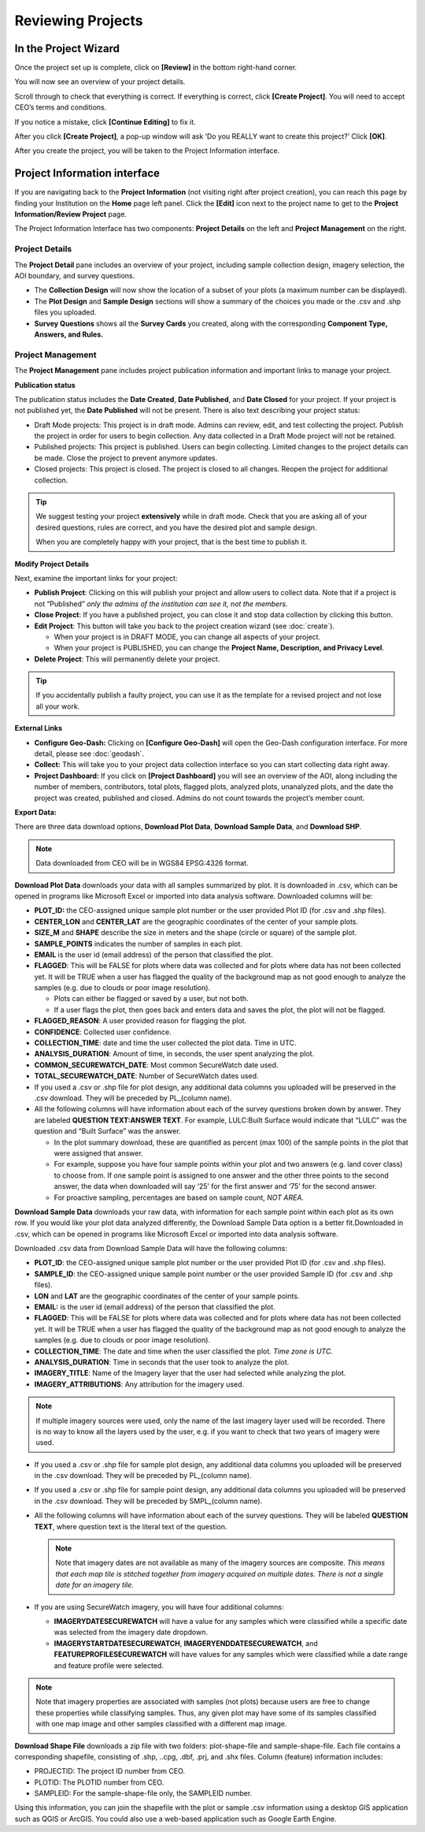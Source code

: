 
Reviewing Projects
==================

In the Project Wizard
---------------------

Once the project set up is complete, click on **[Review]** in the bottom right-hand corner.

You will now see an overview of your project details.

Scroll through to check that everything is correct. If everything is correct, click **[Create Project]**. You will need to accept CEO’s terms and conditions.

If you notice a mistake, click **[Continue Editing]** to fix it.

After you click **[Create Project]**, a pop-up window will ask ‘Do you REALLY want to create this project?’ Click **[OK]**.

.. thumbnail:: ../_images/project52.png
    :title: Creating a project pop up
    :align: center
    :width: 90%

After you create the project, you will be taken to the Project Information interface. 

Project Information interface
-----------------------------

If you are navigating back to the **Project Information** (not visiting right after project creation), you can reach this page by finding your Institution on the **Home** page left panel. Click the **[Edit]** icon next to the project name to get to the **Project Information/Review Project** page.

The Project Information Interface has two components: **Project Details** on the left and **Project Management** on the right.

Project Details
^^^^^^^^^^^^^^^

The **Project Detail** pane includes an overview of your project, including sample collection design, imagery selection, the AOI boundary, and survey questions. 

- The **Collection Design** will now show the location of a subset of your plots (a maximum number can be displayed). 
- The **Plot Design** and **Sample Design** sections will show a summary of the choices you made or the .csv and .shp files you uploaded. 
- **Survey Questions** shows all the **Survey Cards** you created, along with the corresponding **Component Type, Answers, and Rules.**

Project Management
^^^^^^^^^^^^^^^^^^

The **Project Management** pane includes project publication information and important links to manage your project. 

**Publication status**

The publication status includes the **Date Created**, **Date Published**, and **Date Closed** for your project. If your project is not published yet, the **Date Published** will not be present. There is also text describing your project status:

- Draft Mode projects: This project is in draft mode. Admins can review, edit, and test collecting the project. Publish the project in order for users to begin collection. Any data collected in a Draft Mode project will not be retained.
- Published projects: This project is published. Users can begin collecting. Limited changes to the project details can be made. Close the project to prevent anymore updates.
- Closed projects: This project is closed. The project is closed to all changes. Reopen the project for additional collection.

.. tip:: 
      
      We suggest testing your project **extensively** while in draft mode. Check that you are asking all of your desired questions, rules are correct, and you have the desired plot and sample design.

      When you are completely happy with your project, that is the best time to publish it.

**Modify Project Details**

Next, examine the important links for your project:

- **Publish Project**: Clicking on this will publish your project and allow users to collect data. Note that if a project is not “Published” *only the admins of the institution can see it, not the members*.
- **Close Project**: If you have a published project, you can close it and stop data collection by clicking this button.
- **Edit Project**: This button will take you back to the project creation wizard (see :doc:`create`).

  - When your project is in DRAFT MODE, you can change all aspects of your project.
  - When your project is PUBLISHED, you can change the **Project Name, Description, and Privacy Level**.

- **Delete Project**: This will permanently delete your project.

.. tip:: 
      
      If you accidentally publish a faulty project, you can use it as the template for a revised project and not lose all your work.

**External Links**

- **Configure Geo-Dash:** Clicking on **[Configure Geo-Dash]** will open the Geo-Dash configuration interface. For more detail, please see :doc:`geodash`.
- **Collect:** This will take you to your project data collection interface so you can start collecting data right away.
- **Project Dashboard:** If you click on **[Project Dashboard]** you will see an overview of the AOI, along including the number of members, contributors, total plots, flagged plots, analyzed plots, unanalyzed plots, and the date the project was created, published and closed. Admins do not count towards the project’s member count.

.. thumbnail:: ../_images/projinfo1.png
    :title: The project dashboard.
    :align: center
    :width: 90%

**Export Data:**

There are three data download options, **Download Plot Data**, **Download Sample Data**, and **Download SHP**.

.. note:: 
      
      Data downloaded from CEO will be in WGS84 EPSG:4326 format.

**Download Plot Data** downloads your data with all samples summarized by plot. It is downloaded in .csv, which can be opened in programs like Microsoft Excel or imported into data analysis software. Downloaded columns will be: 
  
- **PLOT_ID:** the CEO-assigned unique sample plot number or the user provided Plot ID (for .csv and .shp files).
- **CENTER_LON** and **CENTER_LAT** are the geographic coordinates of the center of your sample plots.
- **SIZE_M** and **SHAPE** describe the size in meters and the shape (circle or square) of the sample plot.
- **SAMPLE_POINTS** indicates the number of samples in each plot.
- **EMAIL** is the user id (email address) of the person that classified the plot.
- **FLAGGED**: This will be FALSE for plots where data was collected and for plots where data has not been collected yet. It will be TRUE when a user has flagged the quality of the background map as not good enough to analyze the samples (e.g. due to clouds or poor image resolution).

  - Plots can either be flagged or saved by a user, but not both.
  - If a user flags the plot, then goes back and enters data and saves the plot, the plot will not be flagged.

- **FLAGGED_REASON**: A user provided reason for flagging the plot.
- **CONFIDENCE**: Collected user confidence.
- **COLLECTION_TIME**: date and time the user collected the plot data. Time in UTC.
- **ANALYSIS_DURATION**: Amount of time, in seconds, the user spent analyzing the plot.
- **COMMON_SECUREWATCH_DATE**: Most common SecureWatch date used.
- **TOTAL_SECUREWATCH_DATE**: Number of SecureWatch dates used.
- If you used a .csv or .shp file for plot design, any additional data columns you uploaded will be preserved in the .csv download. They will be preceded by PL_(column name). 
- All the following columns will have information about each of the survey questions broken down by answer. They are labeled **QUESTION TEXT:ANSWER TEXT**. For example, LULC:Built Surface would indicate that “LULC” was the question and “Built Surface” was the answer. 

  - In the plot summary download, these are quantified as percent (max 100) of the sample points in the plot that were assigned that answer.
  - For example, suppose you have four sample points within your plot and two answers (e.g. land cover class) to choose from. If one sample point is assigned to one answer and the other three points to the second answer, the data when downloaded will say ‘25’ for the first answer and ‘75’ for the second answer. 
  - For proactive sampling, percentages are based on sample count, *NOT AREA*.
  
**Download Sample Data** downloads your raw data, with information for each sample point within each plot as its own row. If you would like your plot data analyzed differently, the Download Sample Data option is a better fit.Downloaded in .csv, which can be opened in programs like Microsoft Excel or imported into data analysis software.

Downloaded .csv data from Download Sample Data will have the following columns:

- **PLOT_ID**: the CEO-assigned unique sample plot number or the user provided Plot ID (for .csv and .shp files).
- **SAMPLE_ID**: the CEO-assigned unique sample point number or the user provided Sample ID (for .csv and .shp files).
- **LON** and **LAT** are the geographic coordinates of the center of your sample points.
- **EMAIL:** is the user id (email address) of the person that classified the plot.
- **FLAGGED**: This will be FALSE for plots where data was collected and for plots where data has not been collected yet. It will be TRUE when a user has flagged the quality of the background map as not good enough to analyze the samples (e.g. due to clouds or poor image resolution).
- **COLLECTION_TIME**: The date and time when the user classified the plot. *Time zone is UTC.*
- **ANALYSIS_DURATION**: Time in seconds that the user took to analyze the plot.
- **IMAGERY_TITLE**: Name of the Imagery layer that the user had selected while analyzing the plot.
- **IMAGERY_ATTRIBUTIONS**: Any attribution for the imagery used.

.. note::

   If multiple imagery sources were used, only the name of the last imagery layer used will be recorded. There is no way to know all the layers used by the user, e.g. if you want to check that two years of imagery were used.

- If you used a .csv or .shp file for sample plot design, any additional data columns you uploaded will be preserved in the .csv download. They will be preceded by PL_(column name).
- If you used a .csv or .shp file for sample point design, any additional data columns you uploaded will be preserved in the .csv download. They will be preceded by SMPL_(column name).
- All the following columns will have information about each of the survey questions. They will be labeled **QUESTION TEXT**, where question text is the literal text of the question.

  .. note::
      
      Note that imagery dates are not available as many of the imagery sources are composite. *This means that* *each map tile is stitched together from imagery acquired on multiple dates. There is not a single date for an imagery tile*.

- If you are using SecureWatch imagery, you will have four additional columns:

  - **IMAGERYDATESECUREWATCH** will have a value for any samples which were classified while a specific date was selected from the imagery date dropdown.
  - **IMAGERYSTARTDATESECUREWATCH**, **IMAGERYENDDATESECUREWATCH**, and **FEATUREPROFILESECUREWATCH** will have values for any samples which were classified while a date range and feature profile were selected.

.. note:: 
      
      Note that imagery properties are associated with samples (not plots) because users are free to change these properties while classifying samples. Thus, any given plot may have some of its samples classified with one map image and other samples classified with a different map image.

**Download Shape File** downloads a zip file with two folders: plot-shape-file and sample-shape-file. Each file contains a corresponding shapefile, consisting of .shp, ..cpg, .dbf, .prj, and .shx files. Column (feature) information includes:

- PROJECTID: The project ID number from CEO.
- PLOTID: The PLOTID number from CEO.
- SAMPLEID: For the sample-shape-file only, the SAMPLEID number.

Using this information, you can join the shapefile with the plot or sample .csv information using a desktop GIS application such as QGIS or ArcGIS. You could also use a web-based application such as Google Earth Engine.
